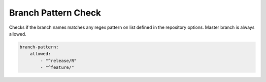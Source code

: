 .. _branch_pattern:

Branch Pattern Check
--------------------

Checks if the branch names matches any regex pattern on list defined in the repository options.
Master branch is always allowed.

.. code-block:: yaml

    branch-pattern:
        allowed:
            - "^release/R"
            - "^feature/"